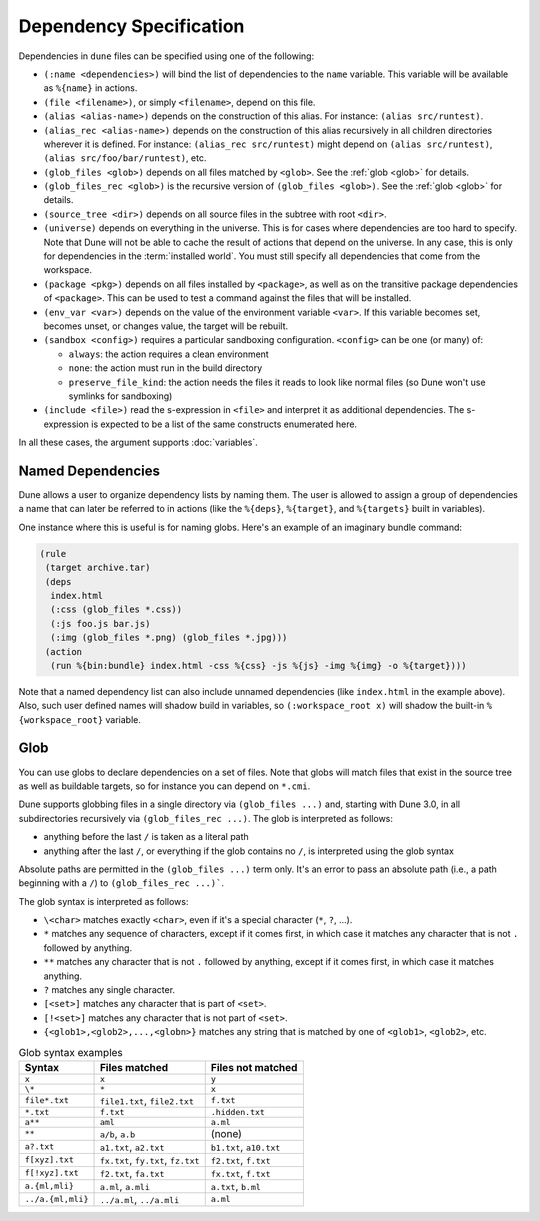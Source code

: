 ##########################
 Dependency Specification
##########################

..
   TODO(diataxis)
   - reference - dependency spec
   - reference - globbing

Dependencies in ``dune`` files can be specified using one of the
following:

.. _source_tree:

-  ``(:name <dependencies>)`` will bind the list of dependencies to the
   ``name`` variable. This variable will be available as ``%{name}`` in
   actions.

-  ``(file <filename>)``, or simply ``<filename>``, depend on this file.

-  ``(alias <alias-name>)`` depends on the construction of this alias.
   For instance: ``(alias src/runtest)``.

-  ``(alias_rec <alias-name>)`` depends on the construction of this
   alias recursively in all children directories wherever it is defined.
   For instance: ``(alias_rec src/runtest)`` might depend on ``(alias
   src/runtest)``, ``(alias src/foo/bar/runtest)``, etc.

-  ``(glob_files <glob>)`` depends on all files matched by ``<glob>``.
   See the :ref:`glob <glob>` for details.

-  ``(glob_files_rec <glob>)`` is the recursive version of ``(glob_files
   <glob>)``. See the :ref:`glob <glob>` for details.

-  ``(source_tree <dir>)`` depends on all source files in the subtree
   with root ``<dir>``.

-  ``(universe)`` depends on everything in the universe. This is for
   cases where dependencies are too hard to specify. Note that Dune will
   not be able to cache the result of actions that depend on the
   universe. In any case, this is only for dependencies in the
   :term:`installed world`. You must still specify all dependencies that
   come from the workspace.

-  ``(package <pkg>)`` depends on all files installed by ``<package>``,
   as well as on the transitive package dependencies of ``<package>``.
   This can be used to test a command against the files that will be
   installed.

-  ``(env_var <var>)`` depends on the value of the environment variable
   ``<var>``. If this variable becomes set, becomes unset, or changes
   value, the target will be rebuilt.

-  ``(sandbox <config>)`` requires a particular sandboxing
   configuration. ``<config>`` can be one (or many) of:

   -  ``always``: the action requires a clean environment
   -  ``none``: the action must run in the build directory
   -  ``preserve_file_kind``: the action needs the files it reads to
      look like normal files (so Dune won't use symlinks for sandboxing)

-  ``(include <file>)`` read the s-expression in ``<file>`` and
   interpret it as additional dependencies. The s-expression is expected
   to be a list of the same constructs enumerated here.

In all these cases, the argument supports :doc:`variables`.

********************
 Named Dependencies
********************

Dune allows a user to organize dependency lists by naming them. The user
is allowed to assign a group of dependencies a name that can later be
referred to in actions (like the ``%{deps}``, ``%{target}``, and
``%{targets}`` built in variables).

One instance where this is useful is for naming globs. Here's an example
of an imaginary bundle command:

.. code:: dune

   (rule
    (target archive.tar)
    (deps
     index.html
     (:css (glob_files *.css))
     (:js foo.js bar.js)
     (:img (glob_files *.png) (glob_files *.jpg)))
    (action
     (run %{bin:bundle} index.html -css %{css} -js %{js} -img %{img} -o %{target})))

Note that a named dependency list can also include unnamed dependencies
(like ``index.html`` in the example above). Also, such user defined
names will shadow build in variables, so ``(:workspace_root x)`` will
shadow the built-in ``%{workspace_root}`` variable.

.. _glob:

******
 Glob
******

You can use globs to declare dependencies on a set of files. Note that
globs will match files that exist in the source tree as well as
buildable targets, so for instance you can depend on ``*.cmi``.

Dune supports globbing files in a single directory via ``(glob_files
...)`` and, starting with Dune 3.0, in all subdirectories recursively
via ``(glob_files_rec ...)``. The glob is interpreted as follows:

-  anything before the last ``/`` is taken as a literal path
-  anything after the last ``/``, or everything if the glob contains no
   ``/``, is interpreted using the glob syntax

Absolute paths are permitted in the ``(glob_files ...)`` term only. It's
an error to pass an absolute path (i.e., a path beginning with a ``/``)
to ``(glob_files_rec ...)```.

The glob syntax is interpreted as follows:

-  ``\<char>`` matches exactly ``<char>``, even if it's a special
   character (``*``, ``?``, ...).

-  ``*`` matches any sequence of characters, except if it comes first,
   in which case it matches any character that is not ``.`` followed by
   anything.

-  ``**`` matches any character that is not ``.`` followed by anything,
   except if it comes first, in which case it matches anything.

-  ``?`` matches any single character.

-  ``[<set>]`` matches any character that is part of ``<set>``.

-  ``[!<set>]`` matches any character that is not part of ``<set>``.

-  ``{<glob1>,<glob2>,...,<globn>}`` matches any string that is matched
   by one of ``<glob1>``, ``<glob2>``, etc.

.. list-table:: Glob syntax examples
   :header-rows: 1

   -  -  Syntax
      -  Files matched
      -  Files not matched

   -  -  ``x``
      -  ``x``
      -  ``y``

   -  -  ``\*``
      -  ``*``
      -  ``x``

   -  -  ``file*.txt``
      -  ``file1.txt``, ``file2.txt``
      -  ``f.txt``

   -  -  ``*.txt``
      -  ``f.txt``
      -  ``.hidden.txt``

   -  -  ``a**``
      -  ``aml``
      -  ``a.ml``

   -  -  ``**``
      -  ``a/b``, ``a.b``
      -  (none)

   -  -  ``a?.txt``
      -  ``a1.txt``, ``a2.txt``
      -  ``b1.txt``, ``a10.txt``

   -  -  ``f[xyz].txt``
      -  ``fx.txt``, ``fy.txt``, ``fz.txt``
      -  ``f2.txt``, ``f.txt``

   -  -  ``f[!xyz].txt``
      -  ``f2.txt``, ``fa.txt``
      -  ``fx.txt``, ``f.txt``

   -  -  ``a.{ml,mli}``
      -  ``a.ml``, ``a.mli``
      -  ``a.txt``, ``b.ml``

   -  -  ``../a.{ml,mli}``
      -  ``../a.ml``, ``../a.mli``
      -  ``a.ml``
